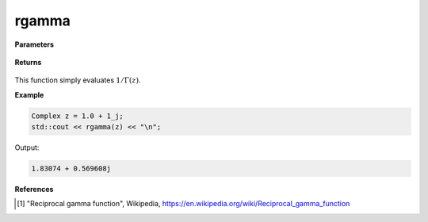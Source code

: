 
rgamma
=====

.. cpp:function:: constexpr Complex rgamma(const Complex& z) noexcept

   Evaluates the reciprocal of the gamma function [1]_. 

**Parameters**

    .. cpp:var:: const Complex& z

        A complex number. 

**Returns**

    .. cpp:type:: Complex

        A complex number. 

This function simply evaluates :math:`1/\Gamma(z)`. 


**Example**

.. code-block:: cpp

   Complex z = 1.0 + 1_j;
   std::cout << rgamma(z) << "\n";

Output:

.. code-block:: cpp

   1.83074 + 0.569608j

**References**

.. [1] "Reciprocal gamma function", Wikipedia,
        https://en.wikipedia.org/wiki/Reciprocal_gamma_function